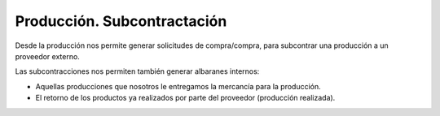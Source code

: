 ============================
Producción. Subcontractación
============================

Desde la producción nos permite generar solicitudes de compra/compra, para subcontrar
una producción a un proveedor externo.

Las subcontracciones nos permiten también generar albaranes internos:

- Aquellas producciones que nosotros le entregamos la mercancía para la producción.
- El retorno de los productos ya realizados por parte del proveedor (producción realizada).
